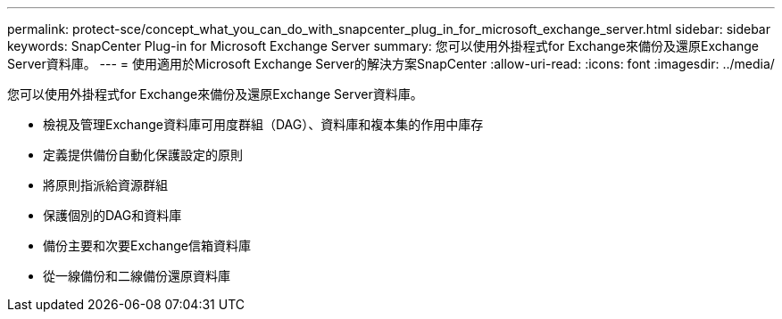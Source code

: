 ---
permalink: protect-sce/concept_what_you_can_do_with_snapcenter_plug_in_for_microsoft_exchange_server.html 
sidebar: sidebar 
keywords: SnapCenter Plug-in for Microsoft Exchange Server 
summary: 您可以使用外掛程式for Exchange來備份及還原Exchange Server資料庫。 
---
= 使用適用於Microsoft Exchange Server的解決方案SnapCenter
:allow-uri-read: 
:icons: font
:imagesdir: ../media/


[role="lead"]
您可以使用外掛程式for Exchange來備份及還原Exchange Server資料庫。

* 檢視及管理Exchange資料庫可用度群組（DAG）、資料庫和複本集的作用中庫存
* 定義提供備份自動化保護設定的原則
* 將原則指派給資源群組
* 保護個別的DAG和資料庫
* 備份主要和次要Exchange信箱資料庫
* 從一線備份和二線備份還原資料庫

